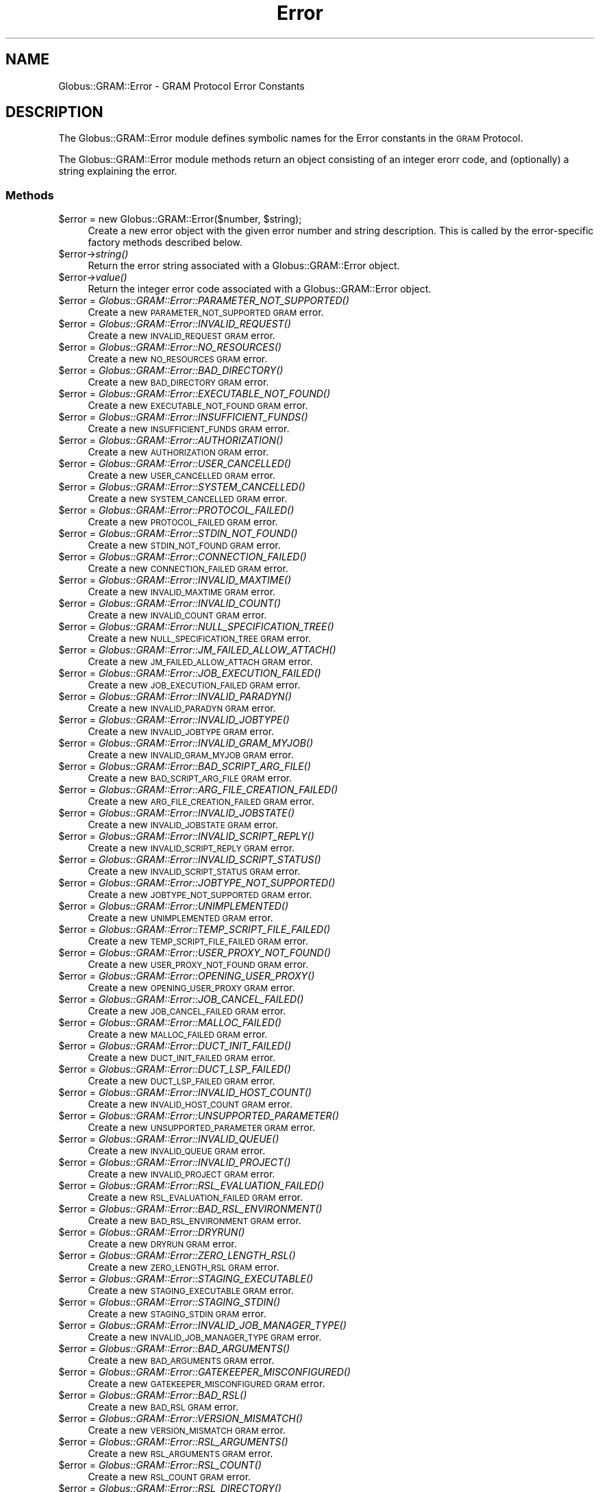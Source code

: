 .\" Automatically generated by Pod::Man 2.27 (Pod::Simple 3.28)
.\"
.\" Standard preamble:
.\" ========================================================================
.de Sp \" Vertical space (when we can't use .PP)
.if t .sp .5v
.if n .sp
..
.de Vb \" Begin verbatim text
.ft CW
.nf
.ne \\$1
..
.de Ve \" End verbatim text
.ft R
.fi
..
.\" Set up some character translations and predefined strings.  \*(-- will
.\" give an unbreakable dash, \*(PI will give pi, \*(L" will give a left
.\" double quote, and \*(R" will give a right double quote.  \*(C+ will
.\" give a nicer C++.  Capital omega is used to do unbreakable dashes and
.\" therefore won't be available.  \*(C` and \*(C' expand to `' in nroff,
.\" nothing in troff, for use with C<>.
.tr \(*W-
.ds C+ C\v'-.1v'\h'-1p'\s-2+\h'-1p'+\s0\v'.1v'\h'-1p'
.ie n \{\
.    ds -- \(*W-
.    ds PI pi
.    if (\n(.H=4u)&(1m=24u) .ds -- \(*W\h'-12u'\(*W\h'-12u'-\" diablo 10 pitch
.    if (\n(.H=4u)&(1m=20u) .ds -- \(*W\h'-12u'\(*W\h'-8u'-\"  diablo 12 pitch
.    ds L" ""
.    ds R" ""
.    ds C` ""
.    ds C' ""
'br\}
.el\{\
.    ds -- \|\(em\|
.    ds PI \(*p
.    ds L" ``
.    ds R" ''
.    ds C`
.    ds C'
'br\}
.\"
.\" Escape single quotes in literal strings from groff's Unicode transform.
.ie \n(.g .ds Aq \(aq
.el       .ds Aq '
.\"
.\" If the F register is turned on, we'll generate index entries on stderr for
.\" titles (.TH), headers (.SH), subsections (.SS), items (.Ip), and index
.\" entries marked with X<> in POD.  Of course, you'll have to process the
.\" output yourself in some meaningful fashion.
.\"
.\" Avoid warning from groff about undefined register 'F'.
.de IX
..
.nr rF 0
.if \n(.g .if rF .nr rF 1
.if (\n(rF:(\n(.g==0)) \{
.    if \nF \{
.        de IX
.        tm Index:\\$1\t\\n%\t"\\$2"
..
.        if !\nF==2 \{
.            nr % 0
.            nr F 2
.        \}
.    \}
.\}
.rr rF
.\"
.\" Accent mark definitions (@(#)ms.acc 1.5 88/02/08 SMI; from UCB 4.2).
.\" Fear.  Run.  Save yourself.  No user-serviceable parts.
.    \" fudge factors for nroff and troff
.if n \{\
.    ds #H 0
.    ds #V .8m
.    ds #F .3m
.    ds #[ \f1
.    ds #] \fP
.\}
.if t \{\
.    ds #H ((1u-(\\\\n(.fu%2u))*.13m)
.    ds #V .6m
.    ds #F 0
.    ds #[ \&
.    ds #] \&
.\}
.    \" simple accents for nroff and troff
.if n \{\
.    ds ' \&
.    ds ` \&
.    ds ^ \&
.    ds , \&
.    ds ~ ~
.    ds /
.\}
.if t \{\
.    ds ' \\k:\h'-(\\n(.wu*8/10-\*(#H)'\'\h"|\\n:u"
.    ds ` \\k:\h'-(\\n(.wu*8/10-\*(#H)'\`\h'|\\n:u'
.    ds ^ \\k:\h'-(\\n(.wu*10/11-\*(#H)'^\h'|\\n:u'
.    ds , \\k:\h'-(\\n(.wu*8/10)',\h'|\\n:u'
.    ds ~ \\k:\h'-(\\n(.wu-\*(#H-.1m)'~\h'|\\n:u'
.    ds / \\k:\h'-(\\n(.wu*8/10-\*(#H)'\z\(sl\h'|\\n:u'
.\}
.    \" troff and (daisy-wheel) nroff accents
.ds : \\k:\h'-(\\n(.wu*8/10-\*(#H+.1m+\*(#F)'\v'-\*(#V'\z.\h'.2m+\*(#F'.\h'|\\n:u'\v'\*(#V'
.ds 8 \h'\*(#H'\(*b\h'-\*(#H'
.ds o \\k:\h'-(\\n(.wu+\w'\(de'u-\*(#H)/2u'\v'-.3n'\*(#[\z\(de\v'.3n'\h'|\\n:u'\*(#]
.ds d- \h'\*(#H'\(pd\h'-\w'~'u'\v'-.25m'\f2\(hy\fP\v'.25m'\h'-\*(#H'
.ds D- D\\k:\h'-\w'D'u'\v'-.11m'\z\(hy\v'.11m'\h'|\\n:u'
.ds th \*(#[\v'.3m'\s+1I\s-1\v'-.3m'\h'-(\w'I'u*2/3)'\s-1o\s+1\*(#]
.ds Th \*(#[\s+2I\s-2\h'-\w'I'u*3/5'\v'-.3m'o\v'.3m'\*(#]
.ds ae a\h'-(\w'a'u*4/10)'e
.ds Ae A\h'-(\w'A'u*4/10)'E
.    \" corrections for vroff
.if v .ds ~ \\k:\h'-(\\n(.wu*9/10-\*(#H)'\s-2\u~\d\s+2\h'|\\n:u'
.if v .ds ^ \\k:\h'-(\\n(.wu*10/11-\*(#H)'\v'-.4m'^\v'.4m'\h'|\\n:u'
.    \" for low resolution devices (crt and lpr)
.if \n(.H>23 .if \n(.V>19 \
\{\
.    ds : e
.    ds 8 ss
.    ds o a
.    ds d- d\h'-1'\(ga
.    ds D- D\h'-1'\(hy
.    ds th \o'bp'
.    ds Th \o'LP'
.    ds ae ae
.    ds Ae AE
.\}
.rm #[ #] #H #V #F C
.\" ========================================================================
.\"
.IX Title "Error 3"
.TH Error 3 "2019-06-24" "perl v5.16.3" "User Contributed Perl Documentation"
.\" For nroff, turn off justification.  Always turn off hyphenation; it makes
.\" way too many mistakes in technical documents.
.if n .ad l
.nh
.SH "NAME"
Globus::GRAM::Error \- GRAM Protocol Error Constants
.SH "DESCRIPTION"
.IX Header "DESCRIPTION"
The Globus::GRAM::Error module defines symbolic names for the
Error constants in the \s-1GRAM\s0 Protocol.
.PP
The Globus::GRAM::Error module methods return an object consisting
of an integer erorr code, and (optionally) a string explaining the
error.
.SS "Methods"
.IX Subsection "Methods"
.ie n .IP "$error = new Globus::GRAM::Error($number, $string);" 4
.el .IP "\f(CW$error\fR = new Globus::GRAM::Error($number, \f(CW$string\fR);" 4
.IX Item "$error = new Globus::GRAM::Error($number, $string);"
Create a new error object with the given error number and string
description. This is called by the error-specific factory methods described
below.
.ie n .IP "$error\->\fIstring()\fR" 4
.el .IP "\f(CW$error\fR\->\fIstring()\fR" 4
.IX Item "$error->string()"
Return the error string associated with a Globus::GRAM::Error object.
.ie n .IP "$error\->\fIvalue()\fR" 4
.el .IP "\f(CW$error\fR\->\fIvalue()\fR" 4
.IX Item "$error->value()"
Return the integer error code associated with a Globus::GRAM::Error object.
.ie n .IP "$error = \fIGlobus::GRAM::Error::PARAMETER_NOT_SUPPORTED()\fR" 4
.el .IP "\f(CW$error\fR = \fIGlobus::GRAM::Error::PARAMETER_NOT_SUPPORTED()\fR" 4
.IX Item "$error = Globus::GRAM::Error::PARAMETER_NOT_SUPPORTED()"
Create a new \s-1PARAMETER_NOT_SUPPORTED GRAM\s0 error.
.ie n .IP "$error = \fIGlobus::GRAM::Error::INVALID_REQUEST()\fR" 4
.el .IP "\f(CW$error\fR = \fIGlobus::GRAM::Error::INVALID_REQUEST()\fR" 4
.IX Item "$error = Globus::GRAM::Error::INVALID_REQUEST()"
Create a new \s-1INVALID_REQUEST GRAM\s0 error.
.ie n .IP "$error = \fIGlobus::GRAM::Error::NO_RESOURCES()\fR" 4
.el .IP "\f(CW$error\fR = \fIGlobus::GRAM::Error::NO_RESOURCES()\fR" 4
.IX Item "$error = Globus::GRAM::Error::NO_RESOURCES()"
Create a new \s-1NO_RESOURCES GRAM\s0 error.
.ie n .IP "$error = \fIGlobus::GRAM::Error::BAD_DIRECTORY()\fR" 4
.el .IP "\f(CW$error\fR = \fIGlobus::GRAM::Error::BAD_DIRECTORY()\fR" 4
.IX Item "$error = Globus::GRAM::Error::BAD_DIRECTORY()"
Create a new \s-1BAD_DIRECTORY GRAM\s0 error.
.ie n .IP "$error = \fIGlobus::GRAM::Error::EXECUTABLE_NOT_FOUND()\fR" 4
.el .IP "\f(CW$error\fR = \fIGlobus::GRAM::Error::EXECUTABLE_NOT_FOUND()\fR" 4
.IX Item "$error = Globus::GRAM::Error::EXECUTABLE_NOT_FOUND()"
Create a new \s-1EXECUTABLE_NOT_FOUND GRAM\s0 error.
.ie n .IP "$error = \fIGlobus::GRAM::Error::INSUFFICIENT_FUNDS()\fR" 4
.el .IP "\f(CW$error\fR = \fIGlobus::GRAM::Error::INSUFFICIENT_FUNDS()\fR" 4
.IX Item "$error = Globus::GRAM::Error::INSUFFICIENT_FUNDS()"
Create a new \s-1INSUFFICIENT_FUNDS GRAM\s0 error.
.ie n .IP "$error = \fIGlobus::GRAM::Error::AUTHORIZATION()\fR" 4
.el .IP "\f(CW$error\fR = \fIGlobus::GRAM::Error::AUTHORIZATION()\fR" 4
.IX Item "$error = Globus::GRAM::Error::AUTHORIZATION()"
Create a new \s-1AUTHORIZATION GRAM\s0 error.
.ie n .IP "$error = \fIGlobus::GRAM::Error::USER_CANCELLED()\fR" 4
.el .IP "\f(CW$error\fR = \fIGlobus::GRAM::Error::USER_CANCELLED()\fR" 4
.IX Item "$error = Globus::GRAM::Error::USER_CANCELLED()"
Create a new \s-1USER_CANCELLED GRAM\s0 error.
.ie n .IP "$error = \fIGlobus::GRAM::Error::SYSTEM_CANCELLED()\fR" 4
.el .IP "\f(CW$error\fR = \fIGlobus::GRAM::Error::SYSTEM_CANCELLED()\fR" 4
.IX Item "$error = Globus::GRAM::Error::SYSTEM_CANCELLED()"
Create a new \s-1SYSTEM_CANCELLED GRAM\s0 error.
.ie n .IP "$error = \fIGlobus::GRAM::Error::PROTOCOL_FAILED()\fR" 4
.el .IP "\f(CW$error\fR = \fIGlobus::GRAM::Error::PROTOCOL_FAILED()\fR" 4
.IX Item "$error = Globus::GRAM::Error::PROTOCOL_FAILED()"
Create a new \s-1PROTOCOL_FAILED GRAM\s0 error.
.ie n .IP "$error = \fIGlobus::GRAM::Error::STDIN_NOT_FOUND()\fR" 4
.el .IP "\f(CW$error\fR = \fIGlobus::GRAM::Error::STDIN_NOT_FOUND()\fR" 4
.IX Item "$error = Globus::GRAM::Error::STDIN_NOT_FOUND()"
Create a new \s-1STDIN_NOT_FOUND GRAM\s0 error.
.ie n .IP "$error = \fIGlobus::GRAM::Error::CONNECTION_FAILED()\fR" 4
.el .IP "\f(CW$error\fR = \fIGlobus::GRAM::Error::CONNECTION_FAILED()\fR" 4
.IX Item "$error = Globus::GRAM::Error::CONNECTION_FAILED()"
Create a new \s-1CONNECTION_FAILED GRAM\s0 error.
.ie n .IP "$error = \fIGlobus::GRAM::Error::INVALID_MAXTIME()\fR" 4
.el .IP "\f(CW$error\fR = \fIGlobus::GRAM::Error::INVALID_MAXTIME()\fR" 4
.IX Item "$error = Globus::GRAM::Error::INVALID_MAXTIME()"
Create a new \s-1INVALID_MAXTIME GRAM\s0 error.
.ie n .IP "$error = \fIGlobus::GRAM::Error::INVALID_COUNT()\fR" 4
.el .IP "\f(CW$error\fR = \fIGlobus::GRAM::Error::INVALID_COUNT()\fR" 4
.IX Item "$error = Globus::GRAM::Error::INVALID_COUNT()"
Create a new \s-1INVALID_COUNT GRAM\s0 error.
.ie n .IP "$error = \fIGlobus::GRAM::Error::NULL_SPECIFICATION_TREE()\fR" 4
.el .IP "\f(CW$error\fR = \fIGlobus::GRAM::Error::NULL_SPECIFICATION_TREE()\fR" 4
.IX Item "$error = Globus::GRAM::Error::NULL_SPECIFICATION_TREE()"
Create a new \s-1NULL_SPECIFICATION_TREE GRAM\s0 error.
.ie n .IP "$error = \fIGlobus::GRAM::Error::JM_FAILED_ALLOW_ATTACH()\fR" 4
.el .IP "\f(CW$error\fR = \fIGlobus::GRAM::Error::JM_FAILED_ALLOW_ATTACH()\fR" 4
.IX Item "$error = Globus::GRAM::Error::JM_FAILED_ALLOW_ATTACH()"
Create a new \s-1JM_FAILED_ALLOW_ATTACH GRAM\s0 error.
.ie n .IP "$error = \fIGlobus::GRAM::Error::JOB_EXECUTION_FAILED()\fR" 4
.el .IP "\f(CW$error\fR = \fIGlobus::GRAM::Error::JOB_EXECUTION_FAILED()\fR" 4
.IX Item "$error = Globus::GRAM::Error::JOB_EXECUTION_FAILED()"
Create a new \s-1JOB_EXECUTION_FAILED GRAM\s0 error.
.ie n .IP "$error = \fIGlobus::GRAM::Error::INVALID_PARADYN()\fR" 4
.el .IP "\f(CW$error\fR = \fIGlobus::GRAM::Error::INVALID_PARADYN()\fR" 4
.IX Item "$error = Globus::GRAM::Error::INVALID_PARADYN()"
Create a new \s-1INVALID_PARADYN GRAM\s0 error.
.ie n .IP "$error = \fIGlobus::GRAM::Error::INVALID_JOBTYPE()\fR" 4
.el .IP "\f(CW$error\fR = \fIGlobus::GRAM::Error::INVALID_JOBTYPE()\fR" 4
.IX Item "$error = Globus::GRAM::Error::INVALID_JOBTYPE()"
Create a new \s-1INVALID_JOBTYPE GRAM\s0 error.
.ie n .IP "$error = \fIGlobus::GRAM::Error::INVALID_GRAM_MYJOB()\fR" 4
.el .IP "\f(CW$error\fR = \fIGlobus::GRAM::Error::INVALID_GRAM_MYJOB()\fR" 4
.IX Item "$error = Globus::GRAM::Error::INVALID_GRAM_MYJOB()"
Create a new \s-1INVALID_GRAM_MYJOB GRAM\s0 error.
.ie n .IP "$error = \fIGlobus::GRAM::Error::BAD_SCRIPT_ARG_FILE()\fR" 4
.el .IP "\f(CW$error\fR = \fIGlobus::GRAM::Error::BAD_SCRIPT_ARG_FILE()\fR" 4
.IX Item "$error = Globus::GRAM::Error::BAD_SCRIPT_ARG_FILE()"
Create a new \s-1BAD_SCRIPT_ARG_FILE GRAM\s0 error.
.ie n .IP "$error = \fIGlobus::GRAM::Error::ARG_FILE_CREATION_FAILED()\fR" 4
.el .IP "\f(CW$error\fR = \fIGlobus::GRAM::Error::ARG_FILE_CREATION_FAILED()\fR" 4
.IX Item "$error = Globus::GRAM::Error::ARG_FILE_CREATION_FAILED()"
Create a new \s-1ARG_FILE_CREATION_FAILED GRAM\s0 error.
.ie n .IP "$error = \fIGlobus::GRAM::Error::INVALID_JOBSTATE()\fR" 4
.el .IP "\f(CW$error\fR = \fIGlobus::GRAM::Error::INVALID_JOBSTATE()\fR" 4
.IX Item "$error = Globus::GRAM::Error::INVALID_JOBSTATE()"
Create a new \s-1INVALID_JOBSTATE GRAM\s0 error.
.ie n .IP "$error = \fIGlobus::GRAM::Error::INVALID_SCRIPT_REPLY()\fR" 4
.el .IP "\f(CW$error\fR = \fIGlobus::GRAM::Error::INVALID_SCRIPT_REPLY()\fR" 4
.IX Item "$error = Globus::GRAM::Error::INVALID_SCRIPT_REPLY()"
Create a new \s-1INVALID_SCRIPT_REPLY GRAM\s0 error.
.ie n .IP "$error = \fIGlobus::GRAM::Error::INVALID_SCRIPT_STATUS()\fR" 4
.el .IP "\f(CW$error\fR = \fIGlobus::GRAM::Error::INVALID_SCRIPT_STATUS()\fR" 4
.IX Item "$error = Globus::GRAM::Error::INVALID_SCRIPT_STATUS()"
Create a new \s-1INVALID_SCRIPT_STATUS GRAM\s0 error.
.ie n .IP "$error = \fIGlobus::GRAM::Error::JOBTYPE_NOT_SUPPORTED()\fR" 4
.el .IP "\f(CW$error\fR = \fIGlobus::GRAM::Error::JOBTYPE_NOT_SUPPORTED()\fR" 4
.IX Item "$error = Globus::GRAM::Error::JOBTYPE_NOT_SUPPORTED()"
Create a new \s-1JOBTYPE_NOT_SUPPORTED GRAM\s0 error.
.ie n .IP "$error = \fIGlobus::GRAM::Error::UNIMPLEMENTED()\fR" 4
.el .IP "\f(CW$error\fR = \fIGlobus::GRAM::Error::UNIMPLEMENTED()\fR" 4
.IX Item "$error = Globus::GRAM::Error::UNIMPLEMENTED()"
Create a new \s-1UNIMPLEMENTED GRAM\s0 error.
.ie n .IP "$error = \fIGlobus::GRAM::Error::TEMP_SCRIPT_FILE_FAILED()\fR" 4
.el .IP "\f(CW$error\fR = \fIGlobus::GRAM::Error::TEMP_SCRIPT_FILE_FAILED()\fR" 4
.IX Item "$error = Globus::GRAM::Error::TEMP_SCRIPT_FILE_FAILED()"
Create a new \s-1TEMP_SCRIPT_FILE_FAILED GRAM\s0 error.
.ie n .IP "$error = \fIGlobus::GRAM::Error::USER_PROXY_NOT_FOUND()\fR" 4
.el .IP "\f(CW$error\fR = \fIGlobus::GRAM::Error::USER_PROXY_NOT_FOUND()\fR" 4
.IX Item "$error = Globus::GRAM::Error::USER_PROXY_NOT_FOUND()"
Create a new \s-1USER_PROXY_NOT_FOUND GRAM\s0 error.
.ie n .IP "$error = \fIGlobus::GRAM::Error::OPENING_USER_PROXY()\fR" 4
.el .IP "\f(CW$error\fR = \fIGlobus::GRAM::Error::OPENING_USER_PROXY()\fR" 4
.IX Item "$error = Globus::GRAM::Error::OPENING_USER_PROXY()"
Create a new \s-1OPENING_USER_PROXY GRAM\s0 error.
.ie n .IP "$error = \fIGlobus::GRAM::Error::JOB_CANCEL_FAILED()\fR" 4
.el .IP "\f(CW$error\fR = \fIGlobus::GRAM::Error::JOB_CANCEL_FAILED()\fR" 4
.IX Item "$error = Globus::GRAM::Error::JOB_CANCEL_FAILED()"
Create a new \s-1JOB_CANCEL_FAILED GRAM\s0 error.
.ie n .IP "$error = \fIGlobus::GRAM::Error::MALLOC_FAILED()\fR" 4
.el .IP "\f(CW$error\fR = \fIGlobus::GRAM::Error::MALLOC_FAILED()\fR" 4
.IX Item "$error = Globus::GRAM::Error::MALLOC_FAILED()"
Create a new \s-1MALLOC_FAILED GRAM\s0 error.
.ie n .IP "$error = \fIGlobus::GRAM::Error::DUCT_INIT_FAILED()\fR" 4
.el .IP "\f(CW$error\fR = \fIGlobus::GRAM::Error::DUCT_INIT_FAILED()\fR" 4
.IX Item "$error = Globus::GRAM::Error::DUCT_INIT_FAILED()"
Create a new \s-1DUCT_INIT_FAILED GRAM\s0 error.
.ie n .IP "$error = \fIGlobus::GRAM::Error::DUCT_LSP_FAILED()\fR" 4
.el .IP "\f(CW$error\fR = \fIGlobus::GRAM::Error::DUCT_LSP_FAILED()\fR" 4
.IX Item "$error = Globus::GRAM::Error::DUCT_LSP_FAILED()"
Create a new \s-1DUCT_LSP_FAILED GRAM\s0 error.
.ie n .IP "$error = \fIGlobus::GRAM::Error::INVALID_HOST_COUNT()\fR" 4
.el .IP "\f(CW$error\fR = \fIGlobus::GRAM::Error::INVALID_HOST_COUNT()\fR" 4
.IX Item "$error = Globus::GRAM::Error::INVALID_HOST_COUNT()"
Create a new \s-1INVALID_HOST_COUNT GRAM\s0 error.
.ie n .IP "$error = \fIGlobus::GRAM::Error::UNSUPPORTED_PARAMETER()\fR" 4
.el .IP "\f(CW$error\fR = \fIGlobus::GRAM::Error::UNSUPPORTED_PARAMETER()\fR" 4
.IX Item "$error = Globus::GRAM::Error::UNSUPPORTED_PARAMETER()"
Create a new \s-1UNSUPPORTED_PARAMETER GRAM\s0 error.
.ie n .IP "$error = \fIGlobus::GRAM::Error::INVALID_QUEUE()\fR" 4
.el .IP "\f(CW$error\fR = \fIGlobus::GRAM::Error::INVALID_QUEUE()\fR" 4
.IX Item "$error = Globus::GRAM::Error::INVALID_QUEUE()"
Create a new \s-1INVALID_QUEUE GRAM\s0 error.
.ie n .IP "$error = \fIGlobus::GRAM::Error::INVALID_PROJECT()\fR" 4
.el .IP "\f(CW$error\fR = \fIGlobus::GRAM::Error::INVALID_PROJECT()\fR" 4
.IX Item "$error = Globus::GRAM::Error::INVALID_PROJECT()"
Create a new \s-1INVALID_PROJECT GRAM\s0 error.
.ie n .IP "$error = \fIGlobus::GRAM::Error::RSL_EVALUATION_FAILED()\fR" 4
.el .IP "\f(CW$error\fR = \fIGlobus::GRAM::Error::RSL_EVALUATION_FAILED()\fR" 4
.IX Item "$error = Globus::GRAM::Error::RSL_EVALUATION_FAILED()"
Create a new \s-1RSL_EVALUATION_FAILED GRAM\s0 error.
.ie n .IP "$error = \fIGlobus::GRAM::Error::BAD_RSL_ENVIRONMENT()\fR" 4
.el .IP "\f(CW$error\fR = \fIGlobus::GRAM::Error::BAD_RSL_ENVIRONMENT()\fR" 4
.IX Item "$error = Globus::GRAM::Error::BAD_RSL_ENVIRONMENT()"
Create a new \s-1BAD_RSL_ENVIRONMENT GRAM\s0 error.
.ie n .IP "$error = \fIGlobus::GRAM::Error::DRYRUN()\fR" 4
.el .IP "\f(CW$error\fR = \fIGlobus::GRAM::Error::DRYRUN()\fR" 4
.IX Item "$error = Globus::GRAM::Error::DRYRUN()"
Create a new \s-1DRYRUN GRAM\s0 error.
.ie n .IP "$error = \fIGlobus::GRAM::Error::ZERO_LENGTH_RSL()\fR" 4
.el .IP "\f(CW$error\fR = \fIGlobus::GRAM::Error::ZERO_LENGTH_RSL()\fR" 4
.IX Item "$error = Globus::GRAM::Error::ZERO_LENGTH_RSL()"
Create a new \s-1ZERO_LENGTH_RSL GRAM\s0 error.
.ie n .IP "$error = \fIGlobus::GRAM::Error::STAGING_EXECUTABLE()\fR" 4
.el .IP "\f(CW$error\fR = \fIGlobus::GRAM::Error::STAGING_EXECUTABLE()\fR" 4
.IX Item "$error = Globus::GRAM::Error::STAGING_EXECUTABLE()"
Create a new \s-1STAGING_EXECUTABLE GRAM\s0 error.
.ie n .IP "$error = \fIGlobus::GRAM::Error::STAGING_STDIN()\fR" 4
.el .IP "\f(CW$error\fR = \fIGlobus::GRAM::Error::STAGING_STDIN()\fR" 4
.IX Item "$error = Globus::GRAM::Error::STAGING_STDIN()"
Create a new \s-1STAGING_STDIN GRAM\s0 error.
.ie n .IP "$error = \fIGlobus::GRAM::Error::INVALID_JOB_MANAGER_TYPE()\fR" 4
.el .IP "\f(CW$error\fR = \fIGlobus::GRAM::Error::INVALID_JOB_MANAGER_TYPE()\fR" 4
.IX Item "$error = Globus::GRAM::Error::INVALID_JOB_MANAGER_TYPE()"
Create a new \s-1INVALID_JOB_MANAGER_TYPE GRAM\s0 error.
.ie n .IP "$error = \fIGlobus::GRAM::Error::BAD_ARGUMENTS()\fR" 4
.el .IP "\f(CW$error\fR = \fIGlobus::GRAM::Error::BAD_ARGUMENTS()\fR" 4
.IX Item "$error = Globus::GRAM::Error::BAD_ARGUMENTS()"
Create a new \s-1BAD_ARGUMENTS GRAM\s0 error.
.ie n .IP "$error = \fIGlobus::GRAM::Error::GATEKEEPER_MISCONFIGURED()\fR" 4
.el .IP "\f(CW$error\fR = \fIGlobus::GRAM::Error::GATEKEEPER_MISCONFIGURED()\fR" 4
.IX Item "$error = Globus::GRAM::Error::GATEKEEPER_MISCONFIGURED()"
Create a new \s-1GATEKEEPER_MISCONFIGURED GRAM\s0 error.
.ie n .IP "$error = \fIGlobus::GRAM::Error::BAD_RSL()\fR" 4
.el .IP "\f(CW$error\fR = \fIGlobus::GRAM::Error::BAD_RSL()\fR" 4
.IX Item "$error = Globus::GRAM::Error::BAD_RSL()"
Create a new \s-1BAD_RSL GRAM\s0 error.
.ie n .IP "$error = \fIGlobus::GRAM::Error::VERSION_MISMATCH()\fR" 4
.el .IP "\f(CW$error\fR = \fIGlobus::GRAM::Error::VERSION_MISMATCH()\fR" 4
.IX Item "$error = Globus::GRAM::Error::VERSION_MISMATCH()"
Create a new \s-1VERSION_MISMATCH GRAM\s0 error.
.ie n .IP "$error = \fIGlobus::GRAM::Error::RSL_ARGUMENTS()\fR" 4
.el .IP "\f(CW$error\fR = \fIGlobus::GRAM::Error::RSL_ARGUMENTS()\fR" 4
.IX Item "$error = Globus::GRAM::Error::RSL_ARGUMENTS()"
Create a new \s-1RSL_ARGUMENTS GRAM\s0 error.
.ie n .IP "$error = \fIGlobus::GRAM::Error::RSL_COUNT()\fR" 4
.el .IP "\f(CW$error\fR = \fIGlobus::GRAM::Error::RSL_COUNT()\fR" 4
.IX Item "$error = Globus::GRAM::Error::RSL_COUNT()"
Create a new \s-1RSL_COUNT GRAM\s0 error.
.ie n .IP "$error = \fIGlobus::GRAM::Error::RSL_DIRECTORY()\fR" 4
.el .IP "\f(CW$error\fR = \fIGlobus::GRAM::Error::RSL_DIRECTORY()\fR" 4
.IX Item "$error = Globus::GRAM::Error::RSL_DIRECTORY()"
Create a new \s-1RSL_DIRECTORY GRAM\s0 error.
.ie n .IP "$error = \fIGlobus::GRAM::Error::RSL_DRYRUN()\fR" 4
.el .IP "\f(CW$error\fR = \fIGlobus::GRAM::Error::RSL_DRYRUN()\fR" 4
.IX Item "$error = Globus::GRAM::Error::RSL_DRYRUN()"
Create a new \s-1RSL_DRYRUN GRAM\s0 error.
.ie n .IP "$error = \fIGlobus::GRAM::Error::RSL_ENVIRONMENT()\fR" 4
.el .IP "\f(CW$error\fR = \fIGlobus::GRAM::Error::RSL_ENVIRONMENT()\fR" 4
.IX Item "$error = Globus::GRAM::Error::RSL_ENVIRONMENT()"
Create a new \s-1RSL_ENVIRONMENT GRAM\s0 error.
.ie n .IP "$error = \fIGlobus::GRAM::Error::RSL_EXECUTABLE()\fR" 4
.el .IP "\f(CW$error\fR = \fIGlobus::GRAM::Error::RSL_EXECUTABLE()\fR" 4
.IX Item "$error = Globus::GRAM::Error::RSL_EXECUTABLE()"
Create a new \s-1RSL_EXECUTABLE GRAM\s0 error.
.ie n .IP "$error = \fIGlobus::GRAM::Error::RSL_HOST_COUNT()\fR" 4
.el .IP "\f(CW$error\fR = \fIGlobus::GRAM::Error::RSL_HOST_COUNT()\fR" 4
.IX Item "$error = Globus::GRAM::Error::RSL_HOST_COUNT()"
Create a new \s-1RSL_HOST_COUNT GRAM\s0 error.
.ie n .IP "$error = \fIGlobus::GRAM::Error::RSL_JOBTYPE()\fR" 4
.el .IP "\f(CW$error\fR = \fIGlobus::GRAM::Error::RSL_JOBTYPE()\fR" 4
.IX Item "$error = Globus::GRAM::Error::RSL_JOBTYPE()"
Create a new \s-1RSL_JOBTYPE GRAM\s0 error.
.ie n .IP "$error = \fIGlobus::GRAM::Error::RSL_MAXTIME()\fR" 4
.el .IP "\f(CW$error\fR = \fIGlobus::GRAM::Error::RSL_MAXTIME()\fR" 4
.IX Item "$error = Globus::GRAM::Error::RSL_MAXTIME()"
Create a new \s-1RSL_MAXTIME GRAM\s0 error.
.ie n .IP "$error = \fIGlobus::GRAM::Error::RSL_MYJOB()\fR" 4
.el .IP "\f(CW$error\fR = \fIGlobus::GRAM::Error::RSL_MYJOB()\fR" 4
.IX Item "$error = Globus::GRAM::Error::RSL_MYJOB()"
Create a new \s-1RSL_MYJOB GRAM\s0 error.
.ie n .IP "$error = \fIGlobus::GRAM::Error::RSL_PARADYN()\fR" 4
.el .IP "\f(CW$error\fR = \fIGlobus::GRAM::Error::RSL_PARADYN()\fR" 4
.IX Item "$error = Globus::GRAM::Error::RSL_PARADYN()"
Create a new \s-1RSL_PARADYN GRAM\s0 error.
.ie n .IP "$error = \fIGlobus::GRAM::Error::RSL_PROJECT()\fR" 4
.el .IP "\f(CW$error\fR = \fIGlobus::GRAM::Error::RSL_PROJECT()\fR" 4
.IX Item "$error = Globus::GRAM::Error::RSL_PROJECT()"
Create a new \s-1RSL_PROJECT GRAM\s0 error.
.ie n .IP "$error = \fIGlobus::GRAM::Error::RSL_QUEUE()\fR" 4
.el .IP "\f(CW$error\fR = \fIGlobus::GRAM::Error::RSL_QUEUE()\fR" 4
.IX Item "$error = Globus::GRAM::Error::RSL_QUEUE()"
Create a new \s-1RSL_QUEUE GRAM\s0 error.
.ie n .IP "$error = \fIGlobus::GRAM::Error::RSL_STDERR()\fR" 4
.el .IP "\f(CW$error\fR = \fIGlobus::GRAM::Error::RSL_STDERR()\fR" 4
.IX Item "$error = Globus::GRAM::Error::RSL_STDERR()"
Create a new \s-1RSL_STDERR GRAM\s0 error.
.ie n .IP "$error = \fIGlobus::GRAM::Error::RSL_STDIN()\fR" 4
.el .IP "\f(CW$error\fR = \fIGlobus::GRAM::Error::RSL_STDIN()\fR" 4
.IX Item "$error = Globus::GRAM::Error::RSL_STDIN()"
Create a new \s-1RSL_STDIN GRAM\s0 error.
.ie n .IP "$error = \fIGlobus::GRAM::Error::RSL_STDOUT()\fR" 4
.el .IP "\f(CW$error\fR = \fIGlobus::GRAM::Error::RSL_STDOUT()\fR" 4
.IX Item "$error = Globus::GRAM::Error::RSL_STDOUT()"
Create a new \s-1RSL_STDOUT GRAM\s0 error.
.ie n .IP "$error = \fIGlobus::GRAM::Error::OPENING_JOBMANAGER_SCRIPT()\fR" 4
.el .IP "\f(CW$error\fR = \fIGlobus::GRAM::Error::OPENING_JOBMANAGER_SCRIPT()\fR" 4
.IX Item "$error = Globus::GRAM::Error::OPENING_JOBMANAGER_SCRIPT()"
Create a new \s-1OPENING_JOBMANAGER_SCRIPT GRAM\s0 error.
.ie n .IP "$error = \fIGlobus::GRAM::Error::CREATING_PIPE()\fR" 4
.el .IP "\f(CW$error\fR = \fIGlobus::GRAM::Error::CREATING_PIPE()\fR" 4
.IX Item "$error = Globus::GRAM::Error::CREATING_PIPE()"
Create a new \s-1CREATING_PIPE GRAM\s0 error.
.ie n .IP "$error = \fIGlobus::GRAM::Error::FCNTL_FAILED()\fR" 4
.el .IP "\f(CW$error\fR = \fIGlobus::GRAM::Error::FCNTL_FAILED()\fR" 4
.IX Item "$error = Globus::GRAM::Error::FCNTL_FAILED()"
Create a new \s-1FCNTL_FAILED GRAM\s0 error.
.ie n .IP "$error = \fIGlobus::GRAM::Error::STDOUT_FILENAME_FAILED()\fR" 4
.el .IP "\f(CW$error\fR = \fIGlobus::GRAM::Error::STDOUT_FILENAME_FAILED()\fR" 4
.IX Item "$error = Globus::GRAM::Error::STDOUT_FILENAME_FAILED()"
Create a new \s-1STDOUT_FILENAME_FAILED GRAM\s0 error.
.ie n .IP "$error = \fIGlobus::GRAM::Error::STDERR_FILENAME_FAILED()\fR" 4
.el .IP "\f(CW$error\fR = \fIGlobus::GRAM::Error::STDERR_FILENAME_FAILED()\fR" 4
.IX Item "$error = Globus::GRAM::Error::STDERR_FILENAME_FAILED()"
Create a new \s-1STDERR_FILENAME_FAILED GRAM\s0 error.
.ie n .IP "$error = \fIGlobus::GRAM::Error::FORKING_EXECUTABLE()\fR" 4
.el .IP "\f(CW$error\fR = \fIGlobus::GRAM::Error::FORKING_EXECUTABLE()\fR" 4
.IX Item "$error = Globus::GRAM::Error::FORKING_EXECUTABLE()"
Create a new \s-1FORKING_EXECUTABLE GRAM\s0 error.
.ie n .IP "$error = \fIGlobus::GRAM::Error::EXECUTABLE_PERMISSIONS()\fR" 4
.el .IP "\f(CW$error\fR = \fIGlobus::GRAM::Error::EXECUTABLE_PERMISSIONS()\fR" 4
.IX Item "$error = Globus::GRAM::Error::EXECUTABLE_PERMISSIONS()"
Create a new \s-1EXECUTABLE_PERMISSIONS GRAM\s0 error.
.ie n .IP "$error = \fIGlobus::GRAM::Error::OPENING_STDOUT()\fR" 4
.el .IP "\f(CW$error\fR = \fIGlobus::GRAM::Error::OPENING_STDOUT()\fR" 4
.IX Item "$error = Globus::GRAM::Error::OPENING_STDOUT()"
Create a new \s-1OPENING_STDOUT GRAM\s0 error.
.ie n .IP "$error = \fIGlobus::GRAM::Error::OPENING_STDERR()\fR" 4
.el .IP "\f(CW$error\fR = \fIGlobus::GRAM::Error::OPENING_STDERR()\fR" 4
.IX Item "$error = Globus::GRAM::Error::OPENING_STDERR()"
Create a new \s-1OPENING_STDERR GRAM\s0 error.
.ie n .IP "$error = \fIGlobus::GRAM::Error::OPENING_CACHE_USER_PROXY()\fR" 4
.el .IP "\f(CW$error\fR = \fIGlobus::GRAM::Error::OPENING_CACHE_USER_PROXY()\fR" 4
.IX Item "$error = Globus::GRAM::Error::OPENING_CACHE_USER_PROXY()"
Create a new \s-1OPENING_CACHE_USER_PROXY GRAM\s0 error.
.ie n .IP "$error = \fIGlobus::GRAM::Error::OPENING_CACHE()\fR" 4
.el .IP "\f(CW$error\fR = \fIGlobus::GRAM::Error::OPENING_CACHE()\fR" 4
.IX Item "$error = Globus::GRAM::Error::OPENING_CACHE()"
Create a new \s-1OPENING_CACHE GRAM\s0 error.
.ie n .IP "$error = \fIGlobus::GRAM::Error::INSERTING_CLIENT_CONTACT()\fR" 4
.el .IP "\f(CW$error\fR = \fIGlobus::GRAM::Error::INSERTING_CLIENT_CONTACT()\fR" 4
.IX Item "$error = Globus::GRAM::Error::INSERTING_CLIENT_CONTACT()"
Create a new \s-1INSERTING_CLIENT_CONTACT GRAM\s0 error.
.ie n .IP "$error = \fIGlobus::GRAM::Error::CLIENT_CONTACT_NOT_FOUND()\fR" 4
.el .IP "\f(CW$error\fR = \fIGlobus::GRAM::Error::CLIENT_CONTACT_NOT_FOUND()\fR" 4
.IX Item "$error = Globus::GRAM::Error::CLIENT_CONTACT_NOT_FOUND()"
Create a new \s-1CLIENT_CONTACT_NOT_FOUND GRAM\s0 error.
.ie n .IP "$error = \fIGlobus::GRAM::Error::CONTACTING_JOB_MANAGER()\fR" 4
.el .IP "\f(CW$error\fR = \fIGlobus::GRAM::Error::CONTACTING_JOB_MANAGER()\fR" 4
.IX Item "$error = Globus::GRAM::Error::CONTACTING_JOB_MANAGER()"
Create a new \s-1CONTACTING_JOB_MANAGER GRAM\s0 error.
.ie n .IP "$error = \fIGlobus::GRAM::Error::INVALID_JOB_CONTACT()\fR" 4
.el .IP "\f(CW$error\fR = \fIGlobus::GRAM::Error::INVALID_JOB_CONTACT()\fR" 4
.IX Item "$error = Globus::GRAM::Error::INVALID_JOB_CONTACT()"
Create a new \s-1INVALID_JOB_CONTACT GRAM\s0 error.
.ie n .IP "$error = \fIGlobus::GRAM::Error::UNDEFINED_EXE()\fR" 4
.el .IP "\f(CW$error\fR = \fIGlobus::GRAM::Error::UNDEFINED_EXE()\fR" 4
.IX Item "$error = Globus::GRAM::Error::UNDEFINED_EXE()"
Create a new \s-1UNDEFINED_EXE GRAM\s0 error.
.ie n .IP "$error = \fIGlobus::GRAM::Error::CONDOR_ARCH()\fR" 4
.el .IP "\f(CW$error\fR = \fIGlobus::GRAM::Error::CONDOR_ARCH()\fR" 4
.IX Item "$error = Globus::GRAM::Error::CONDOR_ARCH()"
Create a new \s-1CONDOR_ARCH GRAM\s0 error.
.ie n .IP "$error = \fIGlobus::GRAM::Error::CONDOR_OS()\fR" 4
.el .IP "\f(CW$error\fR = \fIGlobus::GRAM::Error::CONDOR_OS()\fR" 4
.IX Item "$error = Globus::GRAM::Error::CONDOR_OS()"
Create a new \s-1CONDOR_OS GRAM\s0 error.
.ie n .IP "$error = \fIGlobus::GRAM::Error::RSL_MIN_MEMORY()\fR" 4
.el .IP "\f(CW$error\fR = \fIGlobus::GRAM::Error::RSL_MIN_MEMORY()\fR" 4
.IX Item "$error = Globus::GRAM::Error::RSL_MIN_MEMORY()"
Create a new \s-1RSL_MIN_MEMORY GRAM\s0 error.
.ie n .IP "$error = \fIGlobus::GRAM::Error::RSL_MAX_MEMORY()\fR" 4
.el .IP "\f(CW$error\fR = \fIGlobus::GRAM::Error::RSL_MAX_MEMORY()\fR" 4
.IX Item "$error = Globus::GRAM::Error::RSL_MAX_MEMORY()"
Create a new \s-1RSL_MAX_MEMORY GRAM\s0 error.
.ie n .IP "$error = \fIGlobus::GRAM::Error::INVALID_MIN_MEMORY()\fR" 4
.el .IP "\f(CW$error\fR = \fIGlobus::GRAM::Error::INVALID_MIN_MEMORY()\fR" 4
.IX Item "$error = Globus::GRAM::Error::INVALID_MIN_MEMORY()"
Create a new \s-1INVALID_MIN_MEMORY GRAM\s0 error.
.ie n .IP "$error = \fIGlobus::GRAM::Error::INVALID_MAX_MEMORY()\fR" 4
.el .IP "\f(CW$error\fR = \fIGlobus::GRAM::Error::INVALID_MAX_MEMORY()\fR" 4
.IX Item "$error = Globus::GRAM::Error::INVALID_MAX_MEMORY()"
Create a new \s-1INVALID_MAX_MEMORY GRAM\s0 error.
.ie n .IP "$error = \fIGlobus::GRAM::Error::HTTP_FRAME_FAILED()\fR" 4
.el .IP "\f(CW$error\fR = \fIGlobus::GRAM::Error::HTTP_FRAME_FAILED()\fR" 4
.IX Item "$error = Globus::GRAM::Error::HTTP_FRAME_FAILED()"
Create a new \s-1HTTP_FRAME_FAILED GRAM\s0 error.
.ie n .IP "$error = \fIGlobus::GRAM::Error::HTTP_UNFRAME_FAILED()\fR" 4
.el .IP "\f(CW$error\fR = \fIGlobus::GRAM::Error::HTTP_UNFRAME_FAILED()\fR" 4
.IX Item "$error = Globus::GRAM::Error::HTTP_UNFRAME_FAILED()"
Create a new \s-1HTTP_UNFRAME_FAILED GRAM\s0 error.
.ie n .IP "$error = \fIGlobus::GRAM::Error::HTTP_PACK_FAILED()\fR" 4
.el .IP "\f(CW$error\fR = \fIGlobus::GRAM::Error::HTTP_PACK_FAILED()\fR" 4
.IX Item "$error = Globus::GRAM::Error::HTTP_PACK_FAILED()"
Create a new \s-1HTTP_PACK_FAILED GRAM\s0 error.
.ie n .IP "$error = \fIGlobus::GRAM::Error::HTTP_UNPACK_FAILED()\fR" 4
.el .IP "\f(CW$error\fR = \fIGlobus::GRAM::Error::HTTP_UNPACK_FAILED()\fR" 4
.IX Item "$error = Globus::GRAM::Error::HTTP_UNPACK_FAILED()"
Create a new \s-1HTTP_UNPACK_FAILED GRAM\s0 error.
.ie n .IP "$error = \fIGlobus::GRAM::Error::INVALID_JOB_QUERY()\fR" 4
.el .IP "\f(CW$error\fR = \fIGlobus::GRAM::Error::INVALID_JOB_QUERY()\fR" 4
.IX Item "$error = Globus::GRAM::Error::INVALID_JOB_QUERY()"
Create a new \s-1INVALID_JOB_QUERY GRAM\s0 error.
.ie n .IP "$error = \fIGlobus::GRAM::Error::SERVICE_NOT_FOUND()\fR" 4
.el .IP "\f(CW$error\fR = \fIGlobus::GRAM::Error::SERVICE_NOT_FOUND()\fR" 4
.IX Item "$error = Globus::GRAM::Error::SERVICE_NOT_FOUND()"
Create a new \s-1SERVICE_NOT_FOUND GRAM\s0 error.
.ie n .IP "$error = \fIGlobus::GRAM::Error::JOB_QUERY_DENIAL()\fR" 4
.el .IP "\f(CW$error\fR = \fIGlobus::GRAM::Error::JOB_QUERY_DENIAL()\fR" 4
.IX Item "$error = Globus::GRAM::Error::JOB_QUERY_DENIAL()"
Create a new \s-1JOB_QUERY_DENIAL GRAM\s0 error.
.ie n .IP "$error = \fIGlobus::GRAM::Error::CALLBACK_NOT_FOUND()\fR" 4
.el .IP "\f(CW$error\fR = \fIGlobus::GRAM::Error::CALLBACK_NOT_FOUND()\fR" 4
.IX Item "$error = Globus::GRAM::Error::CALLBACK_NOT_FOUND()"
Create a new \s-1CALLBACK_NOT_FOUND GRAM\s0 error.
.ie n .IP "$error = \fIGlobus::GRAM::Error::BAD_GATEKEEPER_CONTACT()\fR" 4
.el .IP "\f(CW$error\fR = \fIGlobus::GRAM::Error::BAD_GATEKEEPER_CONTACT()\fR" 4
.IX Item "$error = Globus::GRAM::Error::BAD_GATEKEEPER_CONTACT()"
Create a new \s-1BAD_GATEKEEPER_CONTACT GRAM\s0 error.
.ie n .IP "$error = \fIGlobus::GRAM::Error::POE_NOT_FOUND()\fR" 4
.el .IP "\f(CW$error\fR = \fIGlobus::GRAM::Error::POE_NOT_FOUND()\fR" 4
.IX Item "$error = Globus::GRAM::Error::POE_NOT_FOUND()"
Create a new \s-1POE_NOT_FOUND GRAM\s0 error.
.ie n .IP "$error = \fIGlobus::GRAM::Error::MPIRUN_NOT_FOUND()\fR" 4
.el .IP "\f(CW$error\fR = \fIGlobus::GRAM::Error::MPIRUN_NOT_FOUND()\fR" 4
.IX Item "$error = Globus::GRAM::Error::MPIRUN_NOT_FOUND()"
Create a new \s-1MPIRUN_NOT_FOUND GRAM\s0 error.
.ie n .IP "$error = \fIGlobus::GRAM::Error::RSL_START_TIME()\fR" 4
.el .IP "\f(CW$error\fR = \fIGlobus::GRAM::Error::RSL_START_TIME()\fR" 4
.IX Item "$error = Globus::GRAM::Error::RSL_START_TIME()"
Create a new \s-1RSL_START_TIME GRAM\s0 error.
.ie n .IP "$error = \fIGlobus::GRAM::Error::RSL_RESERVATION_HANDLE()\fR" 4
.el .IP "\f(CW$error\fR = \fIGlobus::GRAM::Error::RSL_RESERVATION_HANDLE()\fR" 4
.IX Item "$error = Globus::GRAM::Error::RSL_RESERVATION_HANDLE()"
Create a new \s-1RSL_RESERVATION_HANDLE GRAM\s0 error.
.ie n .IP "$error = \fIGlobus::GRAM::Error::RSL_MAX_WALL_TIME()\fR" 4
.el .IP "\f(CW$error\fR = \fIGlobus::GRAM::Error::RSL_MAX_WALL_TIME()\fR" 4
.IX Item "$error = Globus::GRAM::Error::RSL_MAX_WALL_TIME()"
Create a new \s-1RSL_MAX_WALL_TIME GRAM\s0 error.
.ie n .IP "$error = \fIGlobus::GRAM::Error::INVALID_MAX_WALL_TIME()\fR" 4
.el .IP "\f(CW$error\fR = \fIGlobus::GRAM::Error::INVALID_MAX_WALL_TIME()\fR" 4
.IX Item "$error = Globus::GRAM::Error::INVALID_MAX_WALL_TIME()"
Create a new \s-1INVALID_MAX_WALL_TIME GRAM\s0 error.
.ie n .IP "$error = \fIGlobus::GRAM::Error::RSL_MAX_CPU_TIME()\fR" 4
.el .IP "\f(CW$error\fR = \fIGlobus::GRAM::Error::RSL_MAX_CPU_TIME()\fR" 4
.IX Item "$error = Globus::GRAM::Error::RSL_MAX_CPU_TIME()"
Create a new \s-1RSL_MAX_CPU_TIME GRAM\s0 error.
.ie n .IP "$error = \fIGlobus::GRAM::Error::INVALID_MAX_CPU_TIME()\fR" 4
.el .IP "\f(CW$error\fR = \fIGlobus::GRAM::Error::INVALID_MAX_CPU_TIME()\fR" 4
.IX Item "$error = Globus::GRAM::Error::INVALID_MAX_CPU_TIME()"
Create a new \s-1INVALID_MAX_CPU_TIME GRAM\s0 error.
.ie n .IP "$error = \fIGlobus::GRAM::Error::JM_SCRIPT_NOT_FOUND()\fR" 4
.el .IP "\f(CW$error\fR = \fIGlobus::GRAM::Error::JM_SCRIPT_NOT_FOUND()\fR" 4
.IX Item "$error = Globus::GRAM::Error::JM_SCRIPT_NOT_FOUND()"
Create a new \s-1JM_SCRIPT_NOT_FOUND GRAM\s0 error.
.ie n .IP "$error = \fIGlobus::GRAM::Error::JM_SCRIPT_PERMISSIONS()\fR" 4
.el .IP "\f(CW$error\fR = \fIGlobus::GRAM::Error::JM_SCRIPT_PERMISSIONS()\fR" 4
.IX Item "$error = Globus::GRAM::Error::JM_SCRIPT_PERMISSIONS()"
Create a new \s-1JM_SCRIPT_PERMISSIONS GRAM\s0 error.
.ie n .IP "$error = \fIGlobus::GRAM::Error::SIGNALING_JOB()\fR" 4
.el .IP "\f(CW$error\fR = \fIGlobus::GRAM::Error::SIGNALING_JOB()\fR" 4
.IX Item "$error = Globus::GRAM::Error::SIGNALING_JOB()"
Create a new \s-1SIGNALING_JOB GRAM\s0 error.
.ie n .IP "$error = \fIGlobus::GRAM::Error::UNKNOWN_SIGNAL_TYPE()\fR" 4
.el .IP "\f(CW$error\fR = \fIGlobus::GRAM::Error::UNKNOWN_SIGNAL_TYPE()\fR" 4
.IX Item "$error = Globus::GRAM::Error::UNKNOWN_SIGNAL_TYPE()"
Create a new \s-1UNKNOWN_SIGNAL_TYPE GRAM\s0 error.
.ie n .IP "$error = \fIGlobus::GRAM::Error::GETTING_JOBID()\fR" 4
.el .IP "\f(CW$error\fR = \fIGlobus::GRAM::Error::GETTING_JOBID()\fR" 4
.IX Item "$error = Globus::GRAM::Error::GETTING_JOBID()"
Create a new \s-1GETTING_JOBID GRAM\s0 error.
.ie n .IP "$error = \fIGlobus::GRAM::Error::WAITING_FOR_COMMIT()\fR" 4
.el .IP "\f(CW$error\fR = \fIGlobus::GRAM::Error::WAITING_FOR_COMMIT()\fR" 4
.IX Item "$error = Globus::GRAM::Error::WAITING_FOR_COMMIT()"
Create a new \s-1WAITING_FOR_COMMIT GRAM\s0 error.
.ie n .IP "$error = \fIGlobus::GRAM::Error::COMMIT_TIMED_OUT()\fR" 4
.el .IP "\f(CW$error\fR = \fIGlobus::GRAM::Error::COMMIT_TIMED_OUT()\fR" 4
.IX Item "$error = Globus::GRAM::Error::COMMIT_TIMED_OUT()"
Create a new \s-1COMMIT_TIMED_OUT GRAM\s0 error.
.ie n .IP "$error = \fIGlobus::GRAM::Error::RSL_SAVE_STATE()\fR" 4
.el .IP "\f(CW$error\fR = \fIGlobus::GRAM::Error::RSL_SAVE_STATE()\fR" 4
.IX Item "$error = Globus::GRAM::Error::RSL_SAVE_STATE()"
Create a new \s-1RSL_SAVE_STATE GRAM\s0 error.
.ie n .IP "$error = \fIGlobus::GRAM::Error::RSL_RESTART()\fR" 4
.el .IP "\f(CW$error\fR = \fIGlobus::GRAM::Error::RSL_RESTART()\fR" 4
.IX Item "$error = Globus::GRAM::Error::RSL_RESTART()"
Create a new \s-1RSL_RESTART GRAM\s0 error.
.ie n .IP "$error = \fIGlobus::GRAM::Error::RSL_TWO_PHASE_COMMIT()\fR" 4
.el .IP "\f(CW$error\fR = \fIGlobus::GRAM::Error::RSL_TWO_PHASE_COMMIT()\fR" 4
.IX Item "$error = Globus::GRAM::Error::RSL_TWO_PHASE_COMMIT()"
Create a new \s-1RSL_TWO_PHASE_COMMIT GRAM\s0 error.
.ie n .IP "$error = \fIGlobus::GRAM::Error::INVALID_TWO_PHASE_COMMIT()\fR" 4
.el .IP "\f(CW$error\fR = \fIGlobus::GRAM::Error::INVALID_TWO_PHASE_COMMIT()\fR" 4
.IX Item "$error = Globus::GRAM::Error::INVALID_TWO_PHASE_COMMIT()"
Create a new \s-1INVALID_TWO_PHASE_COMMIT GRAM\s0 error.
.ie n .IP "$error = \fIGlobus::GRAM::Error::RSL_STDOUT_POSITION()\fR" 4
.el .IP "\f(CW$error\fR = \fIGlobus::GRAM::Error::RSL_STDOUT_POSITION()\fR" 4
.IX Item "$error = Globus::GRAM::Error::RSL_STDOUT_POSITION()"
Create a new \s-1RSL_STDOUT_POSITION GRAM\s0 error.
.ie n .IP "$error = \fIGlobus::GRAM::Error::INVALID_STDOUT_POSITION()\fR" 4
.el .IP "\f(CW$error\fR = \fIGlobus::GRAM::Error::INVALID_STDOUT_POSITION()\fR" 4
.IX Item "$error = Globus::GRAM::Error::INVALID_STDOUT_POSITION()"
Create a new \s-1INVALID_STDOUT_POSITION GRAM\s0 error.
.ie n .IP "$error = \fIGlobus::GRAM::Error::RSL_STDERR_POSITION()\fR" 4
.el .IP "\f(CW$error\fR = \fIGlobus::GRAM::Error::RSL_STDERR_POSITION()\fR" 4
.IX Item "$error = Globus::GRAM::Error::RSL_STDERR_POSITION()"
Create a new \s-1RSL_STDERR_POSITION GRAM\s0 error.
.ie n .IP "$error = \fIGlobus::GRAM::Error::INVALID_STDERR_POSITION()\fR" 4
.el .IP "\f(CW$error\fR = \fIGlobus::GRAM::Error::INVALID_STDERR_POSITION()\fR" 4
.IX Item "$error = Globus::GRAM::Error::INVALID_STDERR_POSITION()"
Create a new \s-1INVALID_STDERR_POSITION GRAM\s0 error.
.ie n .IP "$error = \fIGlobus::GRAM::Error::RESTART_FAILED()\fR" 4
.el .IP "\f(CW$error\fR = \fIGlobus::GRAM::Error::RESTART_FAILED()\fR" 4
.IX Item "$error = Globus::GRAM::Error::RESTART_FAILED()"
Create a new \s-1RESTART_FAILED GRAM\s0 error.
.ie n .IP "$error = \fIGlobus::GRAM::Error::NO_STATE_FILE()\fR" 4
.el .IP "\f(CW$error\fR = \fIGlobus::GRAM::Error::NO_STATE_FILE()\fR" 4
.IX Item "$error = Globus::GRAM::Error::NO_STATE_FILE()"
Create a new \s-1NO_STATE_FILE GRAM\s0 error.
.ie n .IP "$error = \fIGlobus::GRAM::Error::READING_STATE_FILE()\fR" 4
.el .IP "\f(CW$error\fR = \fIGlobus::GRAM::Error::READING_STATE_FILE()\fR" 4
.IX Item "$error = Globus::GRAM::Error::READING_STATE_FILE()"
Create a new \s-1READING_STATE_FILE GRAM\s0 error.
.ie n .IP "$error = \fIGlobus::GRAM::Error::WRITING_STATE_FILE()\fR" 4
.el .IP "\f(CW$error\fR = \fIGlobus::GRAM::Error::WRITING_STATE_FILE()\fR" 4
.IX Item "$error = Globus::GRAM::Error::WRITING_STATE_FILE()"
Create a new \s-1WRITING_STATE_FILE GRAM\s0 error.
.ie n .IP "$error = \fIGlobus::GRAM::Error::OLD_JM_ALIVE()\fR" 4
.el .IP "\f(CW$error\fR = \fIGlobus::GRAM::Error::OLD_JM_ALIVE()\fR" 4
.IX Item "$error = Globus::GRAM::Error::OLD_JM_ALIVE()"
Create a new \s-1OLD_JM_ALIVE GRAM\s0 error.
.ie n .IP "$error = \fIGlobus::GRAM::Error::TTL_EXPIRED()\fR" 4
.el .IP "\f(CW$error\fR = \fIGlobus::GRAM::Error::TTL_EXPIRED()\fR" 4
.IX Item "$error = Globus::GRAM::Error::TTL_EXPIRED()"
Create a new \s-1TTL_EXPIRED GRAM\s0 error.
.ie n .IP "$error = \fIGlobus::GRAM::Error::SUBMIT_UNKNOWN()\fR" 4
.el .IP "\f(CW$error\fR = \fIGlobus::GRAM::Error::SUBMIT_UNKNOWN()\fR" 4
.IX Item "$error = Globus::GRAM::Error::SUBMIT_UNKNOWN()"
Create a new \s-1SUBMIT_UNKNOWN GRAM\s0 error.
.ie n .IP "$error = \fIGlobus::GRAM::Error::RSL_REMOTE_IO_URL()\fR" 4
.el .IP "\f(CW$error\fR = \fIGlobus::GRAM::Error::RSL_REMOTE_IO_URL()\fR" 4
.IX Item "$error = Globus::GRAM::Error::RSL_REMOTE_IO_URL()"
Create a new \s-1RSL_REMOTE_IO_URL GRAM\s0 error.
.ie n .IP "$error = \fIGlobus::GRAM::Error::WRITING_REMOTE_IO_URL()\fR" 4
.el .IP "\f(CW$error\fR = \fIGlobus::GRAM::Error::WRITING_REMOTE_IO_URL()\fR" 4
.IX Item "$error = Globus::GRAM::Error::WRITING_REMOTE_IO_URL()"
Create a new \s-1WRITING_REMOTE_IO_URL GRAM\s0 error.
.ie n .IP "$error = \fIGlobus::GRAM::Error::STDIO_SIZE()\fR" 4
.el .IP "\f(CW$error\fR = \fIGlobus::GRAM::Error::STDIO_SIZE()\fR" 4
.IX Item "$error = Globus::GRAM::Error::STDIO_SIZE()"
Create a new \s-1STDIO_SIZE GRAM\s0 error.
.ie n .IP "$error = \fIGlobus::GRAM::Error::JM_STOPPED()\fR" 4
.el .IP "\f(CW$error\fR = \fIGlobus::GRAM::Error::JM_STOPPED()\fR" 4
.IX Item "$error = Globus::GRAM::Error::JM_STOPPED()"
Create a new \s-1JM_STOPPED GRAM\s0 error.
.ie n .IP "$error = \fIGlobus::GRAM::Error::USER_PROXY_EXPIRED()\fR" 4
.el .IP "\f(CW$error\fR = \fIGlobus::GRAM::Error::USER_PROXY_EXPIRED()\fR" 4
.IX Item "$error = Globus::GRAM::Error::USER_PROXY_EXPIRED()"
Create a new \s-1USER_PROXY_EXPIRED GRAM\s0 error.
.ie n .IP "$error = \fIGlobus::GRAM::Error::JOB_UNSUBMITTED()\fR" 4
.el .IP "\f(CW$error\fR = \fIGlobus::GRAM::Error::JOB_UNSUBMITTED()\fR" 4
.IX Item "$error = Globus::GRAM::Error::JOB_UNSUBMITTED()"
Create a new \s-1JOB_UNSUBMITTED GRAM\s0 error.
.ie n .IP "$error = \fIGlobus::GRAM::Error::INVALID_COMMIT()\fR" 4
.el .IP "\f(CW$error\fR = \fIGlobus::GRAM::Error::INVALID_COMMIT()\fR" 4
.IX Item "$error = Globus::GRAM::Error::INVALID_COMMIT()"
Create a new \s-1INVALID_COMMIT GRAM\s0 error.
.ie n .IP "$error = \fIGlobus::GRAM::Error::RSL_SCHEDULER_SPECIFIC()\fR" 4
.el .IP "\f(CW$error\fR = \fIGlobus::GRAM::Error::RSL_SCHEDULER_SPECIFIC()\fR" 4
.IX Item "$error = Globus::GRAM::Error::RSL_SCHEDULER_SPECIFIC()"
Create a new \s-1RSL_SCHEDULER_SPECIFIC GRAM\s0 error.
.ie n .IP "$error = \fIGlobus::GRAM::Error::STAGE_IN_FAILED()\fR" 4
.el .IP "\f(CW$error\fR = \fIGlobus::GRAM::Error::STAGE_IN_FAILED()\fR" 4
.IX Item "$error = Globus::GRAM::Error::STAGE_IN_FAILED()"
Create a new \s-1STAGE_IN_FAILED GRAM\s0 error.
.ie n .IP "$error = \fIGlobus::GRAM::Error::INVALID_SCRATCH()\fR" 4
.el .IP "\f(CW$error\fR = \fIGlobus::GRAM::Error::INVALID_SCRATCH()\fR" 4
.IX Item "$error = Globus::GRAM::Error::INVALID_SCRATCH()"
Create a new \s-1INVALID_SCRATCH GRAM\s0 error.
.ie n .IP "$error = \fIGlobus::GRAM::Error::RSL_CACHE()\fR" 4
.el .IP "\f(CW$error\fR = \fIGlobus::GRAM::Error::RSL_CACHE()\fR" 4
.IX Item "$error = Globus::GRAM::Error::RSL_CACHE()"
Create a new \s-1RSL_CACHE GRAM\s0 error.
.ie n .IP "$error = \fIGlobus::GRAM::Error::INVALID_SUBMIT_ATTRIBUTE()\fR" 4
.el .IP "\f(CW$error\fR = \fIGlobus::GRAM::Error::INVALID_SUBMIT_ATTRIBUTE()\fR" 4
.IX Item "$error = Globus::GRAM::Error::INVALID_SUBMIT_ATTRIBUTE()"
Create a new \s-1INVALID_SUBMIT_ATTRIBUTE GRAM\s0 error.
.ie n .IP "$error = \fIGlobus::GRAM::Error::INVALID_STDIO_UPDATE_ATTRIBUTE()\fR" 4
.el .IP "\f(CW$error\fR = \fIGlobus::GRAM::Error::INVALID_STDIO_UPDATE_ATTRIBUTE()\fR" 4
.IX Item "$error = Globus::GRAM::Error::INVALID_STDIO_UPDATE_ATTRIBUTE()"
Create a new \s-1INVALID_STDIO_UPDATE_ATTRIBUTE GRAM\s0 error.
.ie n .IP "$error = \fIGlobus::GRAM::Error::INVALID_RESTART_ATTRIBUTE()\fR" 4
.el .IP "\f(CW$error\fR = \fIGlobus::GRAM::Error::INVALID_RESTART_ATTRIBUTE()\fR" 4
.IX Item "$error = Globus::GRAM::Error::INVALID_RESTART_ATTRIBUTE()"
Create a new \s-1INVALID_RESTART_ATTRIBUTE GRAM\s0 error.
.ie n .IP "$error = \fIGlobus::GRAM::Error::RSL_FILE_STAGE_IN()\fR" 4
.el .IP "\f(CW$error\fR = \fIGlobus::GRAM::Error::RSL_FILE_STAGE_IN()\fR" 4
.IX Item "$error = Globus::GRAM::Error::RSL_FILE_STAGE_IN()"
Create a new \s-1RSL_FILE_STAGE_IN GRAM\s0 error.
.ie n .IP "$error = \fIGlobus::GRAM::Error::RSL_FILE_STAGE_IN_SHARED()\fR" 4
.el .IP "\f(CW$error\fR = \fIGlobus::GRAM::Error::RSL_FILE_STAGE_IN_SHARED()\fR" 4
.IX Item "$error = Globus::GRAM::Error::RSL_FILE_STAGE_IN_SHARED()"
Create a new \s-1RSL_FILE_STAGE_IN_SHARED GRAM\s0 error.
.ie n .IP "$error = \fIGlobus::GRAM::Error::RSL_FILE_STAGE_OUT()\fR" 4
.el .IP "\f(CW$error\fR = \fIGlobus::GRAM::Error::RSL_FILE_STAGE_OUT()\fR" 4
.IX Item "$error = Globus::GRAM::Error::RSL_FILE_STAGE_OUT()"
Create a new \s-1RSL_FILE_STAGE_OUT GRAM\s0 error.
.ie n .IP "$error = \fIGlobus::GRAM::Error::RSL_GASS_CACHE()\fR" 4
.el .IP "\f(CW$error\fR = \fIGlobus::GRAM::Error::RSL_GASS_CACHE()\fR" 4
.IX Item "$error = Globus::GRAM::Error::RSL_GASS_CACHE()"
Create a new \s-1RSL_GASS_CACHE GRAM\s0 error.
.ie n .IP "$error = \fIGlobus::GRAM::Error::RSL_FILE_CLEANUP()\fR" 4
.el .IP "\f(CW$error\fR = \fIGlobus::GRAM::Error::RSL_FILE_CLEANUP()\fR" 4
.IX Item "$error = Globus::GRAM::Error::RSL_FILE_CLEANUP()"
Create a new \s-1RSL_FILE_CLEANUP GRAM\s0 error.
.ie n .IP "$error = \fIGlobus::GRAM::Error::RSL_SCRATCH()\fR" 4
.el .IP "\f(CW$error\fR = \fIGlobus::GRAM::Error::RSL_SCRATCH()\fR" 4
.IX Item "$error = Globus::GRAM::Error::RSL_SCRATCH()"
Create a new \s-1RSL_SCRATCH GRAM\s0 error.
.ie n .IP "$error = \fIGlobus::GRAM::Error::INVALID_SCHEDULER_SPECIFIC()\fR" 4
.el .IP "\f(CW$error\fR = \fIGlobus::GRAM::Error::INVALID_SCHEDULER_SPECIFIC()\fR" 4
.IX Item "$error = Globus::GRAM::Error::INVALID_SCHEDULER_SPECIFIC()"
Create a new \s-1INVALID_SCHEDULER_SPECIFIC GRAM\s0 error.
.ie n .IP "$error = \fIGlobus::GRAM::Error::UNDEFINED_ATTRIBUTE()\fR" 4
.el .IP "\f(CW$error\fR = \fIGlobus::GRAM::Error::UNDEFINED_ATTRIBUTE()\fR" 4
.IX Item "$error = Globus::GRAM::Error::UNDEFINED_ATTRIBUTE()"
Create a new \s-1UNDEFINED_ATTRIBUTE GRAM\s0 error.
.ie n .IP "$error = \fIGlobus::GRAM::Error::INVALID_CACHE()\fR" 4
.el .IP "\f(CW$error\fR = \fIGlobus::GRAM::Error::INVALID_CACHE()\fR" 4
.IX Item "$error = Globus::GRAM::Error::INVALID_CACHE()"
Create a new \s-1INVALID_CACHE GRAM\s0 error.
.ie n .IP "$error = \fIGlobus::GRAM::Error::INVALID_SAVE_STATE()\fR" 4
.el .IP "\f(CW$error\fR = \fIGlobus::GRAM::Error::INVALID_SAVE_STATE()\fR" 4
.IX Item "$error = Globus::GRAM::Error::INVALID_SAVE_STATE()"
Create a new \s-1INVALID_SAVE_STATE GRAM\s0 error.
.ie n .IP "$error = \fIGlobus::GRAM::Error::OPENING_VALIDATION_FILE()\fR" 4
.el .IP "\f(CW$error\fR = \fIGlobus::GRAM::Error::OPENING_VALIDATION_FILE()\fR" 4
.IX Item "$error = Globus::GRAM::Error::OPENING_VALIDATION_FILE()"
Create a new \s-1OPENING_VALIDATION_FILE GRAM\s0 error.
.ie n .IP "$error = \fIGlobus::GRAM::Error::READING_VALIDATION_FILE()\fR" 4
.el .IP "\f(CW$error\fR = \fIGlobus::GRAM::Error::READING_VALIDATION_FILE()\fR" 4
.IX Item "$error = Globus::GRAM::Error::READING_VALIDATION_FILE()"
Create a new \s-1READING_VALIDATION_FILE GRAM\s0 error.
.ie n .IP "$error = \fIGlobus::GRAM::Error::RSL_PROXY_TIMEOUT()\fR" 4
.el .IP "\f(CW$error\fR = \fIGlobus::GRAM::Error::RSL_PROXY_TIMEOUT()\fR" 4
.IX Item "$error = Globus::GRAM::Error::RSL_PROXY_TIMEOUT()"
Create a new \s-1RSL_PROXY_TIMEOUT GRAM\s0 error.
.ie n .IP "$error = \fIGlobus::GRAM::Error::INVALID_PROXY_TIMEOUT()\fR" 4
.el .IP "\f(CW$error\fR = \fIGlobus::GRAM::Error::INVALID_PROXY_TIMEOUT()\fR" 4
.IX Item "$error = Globus::GRAM::Error::INVALID_PROXY_TIMEOUT()"
Create a new \s-1INVALID_PROXY_TIMEOUT GRAM\s0 error.
.ie n .IP "$error = \fIGlobus::GRAM::Error::STAGE_OUT_FAILED()\fR" 4
.el .IP "\f(CW$error\fR = \fIGlobus::GRAM::Error::STAGE_OUT_FAILED()\fR" 4
.IX Item "$error = Globus::GRAM::Error::STAGE_OUT_FAILED()"
Create a new \s-1STAGE_OUT_FAILED GRAM\s0 error.
.ie n .IP "$error = \fIGlobus::GRAM::Error::JOB_CONTACT_NOT_FOUND()\fR" 4
.el .IP "\f(CW$error\fR = \fIGlobus::GRAM::Error::JOB_CONTACT_NOT_FOUND()\fR" 4
.IX Item "$error = Globus::GRAM::Error::JOB_CONTACT_NOT_FOUND()"
Create a new \s-1JOB_CONTACT_NOT_FOUND GRAM\s0 error.
.ie n .IP "$error = \fIGlobus::GRAM::Error::DELEGATION_FAILED()\fR" 4
.el .IP "\f(CW$error\fR = \fIGlobus::GRAM::Error::DELEGATION_FAILED()\fR" 4
.IX Item "$error = Globus::GRAM::Error::DELEGATION_FAILED()"
Create a new \s-1DELEGATION_FAILED GRAM\s0 error.
.ie n .IP "$error = \fIGlobus::GRAM::Error::LOCKING_STATE_LOCK_FILE()\fR" 4
.el .IP "\f(CW$error\fR = \fIGlobus::GRAM::Error::LOCKING_STATE_LOCK_FILE()\fR" 4
.IX Item "$error = Globus::GRAM::Error::LOCKING_STATE_LOCK_FILE()"
Create a new \s-1LOCKING_STATE_LOCK_FILE GRAM\s0 error.
.ie n .IP "$error = \fIGlobus::GRAM::Error::INVALID_ATTR()\fR" 4
.el .IP "\f(CW$error\fR = \fIGlobus::GRAM::Error::INVALID_ATTR()\fR" 4
.IX Item "$error = Globus::GRAM::Error::INVALID_ATTR()"
Create a new \s-1INVALID_ATTR GRAM\s0 error.
.ie n .IP "$error = \fIGlobus::GRAM::Error::NULL_PARAMETER()\fR" 4
.el .IP "\f(CW$error\fR = \fIGlobus::GRAM::Error::NULL_PARAMETER()\fR" 4
.IX Item "$error = Globus::GRAM::Error::NULL_PARAMETER()"
Create a new \s-1NULL_PARAMETER GRAM\s0 error.
.ie n .IP "$error = \fIGlobus::GRAM::Error::STILL_STREAMING()\fR" 4
.el .IP "\f(CW$error\fR = \fIGlobus::GRAM::Error::STILL_STREAMING()\fR" 4
.IX Item "$error = Globus::GRAM::Error::STILL_STREAMING()"
Create a new \s-1STILL_STREAMING GRAM\s0 error.
.ie n .IP "$error = \fIGlobus::GRAM::Error::AUTHORIZATION_DENIED()\fR" 4
.el .IP "\f(CW$error\fR = \fIGlobus::GRAM::Error::AUTHORIZATION_DENIED()\fR" 4
.IX Item "$error = Globus::GRAM::Error::AUTHORIZATION_DENIED()"
Create a new \s-1AUTHORIZATION_DENIED GRAM\s0 error.
.ie n .IP "$error = \fIGlobus::GRAM::Error::AUTHORIZATION_SYSTEM_FAILURE()\fR" 4
.el .IP "\f(CW$error\fR = \fIGlobus::GRAM::Error::AUTHORIZATION_SYSTEM_FAILURE()\fR" 4
.IX Item "$error = Globus::GRAM::Error::AUTHORIZATION_SYSTEM_FAILURE()"
Create a new \s-1AUTHORIZATION_SYSTEM_FAILURE GRAM\s0 error.
.ie n .IP "$error = \fIGlobus::GRAM::Error::AUTHORIZATION_DENIED_JOB_ID()\fR" 4
.el .IP "\f(CW$error\fR = \fIGlobus::GRAM::Error::AUTHORIZATION_DENIED_JOB_ID()\fR" 4
.IX Item "$error = Globus::GRAM::Error::AUTHORIZATION_DENIED_JOB_ID()"
Create a new \s-1AUTHORIZATION_DENIED_JOB_ID GRAM\s0 error.
.ie n .IP "$error = \fIGlobus::GRAM::Error::AUTHORIZATION_DENIED_EXECUTABLE()\fR" 4
.el .IP "\f(CW$error\fR = \fIGlobus::GRAM::Error::AUTHORIZATION_DENIED_EXECUTABLE()\fR" 4
.IX Item "$error = Globus::GRAM::Error::AUTHORIZATION_DENIED_EXECUTABLE()"
Create a new \s-1AUTHORIZATION_DENIED_EXECUTABLE GRAM\s0 error.
.ie n .IP "$error = \fIGlobus::GRAM::Error::RSL_USER_NAME()\fR" 4
.el .IP "\f(CW$error\fR = \fIGlobus::GRAM::Error::RSL_USER_NAME()\fR" 4
.IX Item "$error = Globus::GRAM::Error::RSL_USER_NAME()"
Create a new \s-1RSL_USER_NAME GRAM\s0 error.
.ie n .IP "$error = \fIGlobus::GRAM::Error::INVALID_USER_NAME()\fR" 4
.el .IP "\f(CW$error\fR = \fIGlobus::GRAM::Error::INVALID_USER_NAME()\fR" 4
.IX Item "$error = Globus::GRAM::Error::INVALID_USER_NAME()"
Create a new \s-1INVALID_USER_NAME GRAM\s0 error.
.ie n .IP "$error = \fIGlobus::GRAM::Error::LAST()\fR" 4
.el .IP "\f(CW$error\fR = \fIGlobus::GRAM::Error::LAST()\fR" 4
.IX Item "$error = Globus::GRAM::Error::LAST()"
Create a new \s-1LAST GRAM\s0 error.
